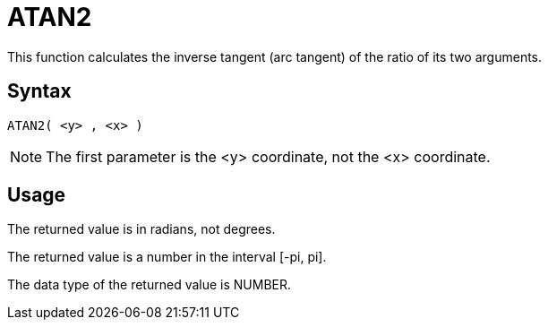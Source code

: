 ////
Licensed to the Apache Software Foundation (ASF) under one
or more contributor license agreements.  See the NOTICE file
distributed with this work for additional information
regarding copyright ownership.  The ASF licenses this file
to you under the Apache License, Version 2.0 (the
"License"); you may not use this file except in compliance
with the License.  You may obtain a copy of the License at
  http://www.apache.org/licenses/LICENSE-2.0
Unless required by applicable law or agreed to in writing,
software distributed under the License is distributed on an
"AS IS" BASIS, WITHOUT WARRANTIES OR CONDITIONS OF ANY
KIND, either express or implied.  See the License for the
specific language governing permissions and limitations
under the License.
////
= ATAN2

This function calculates the inverse tangent (arc tangent) of the ratio of its two arguments.

== Syntax
----
ATAN2( <y> , <x> )
----

NOTE: The first parameter is the <y> coordinate, not the <x> coordinate.

== Usage

The returned value is in radians, not degrees.

The returned value is a number in the interval [-pi, pi].

The data type of the returned value is NUMBER.